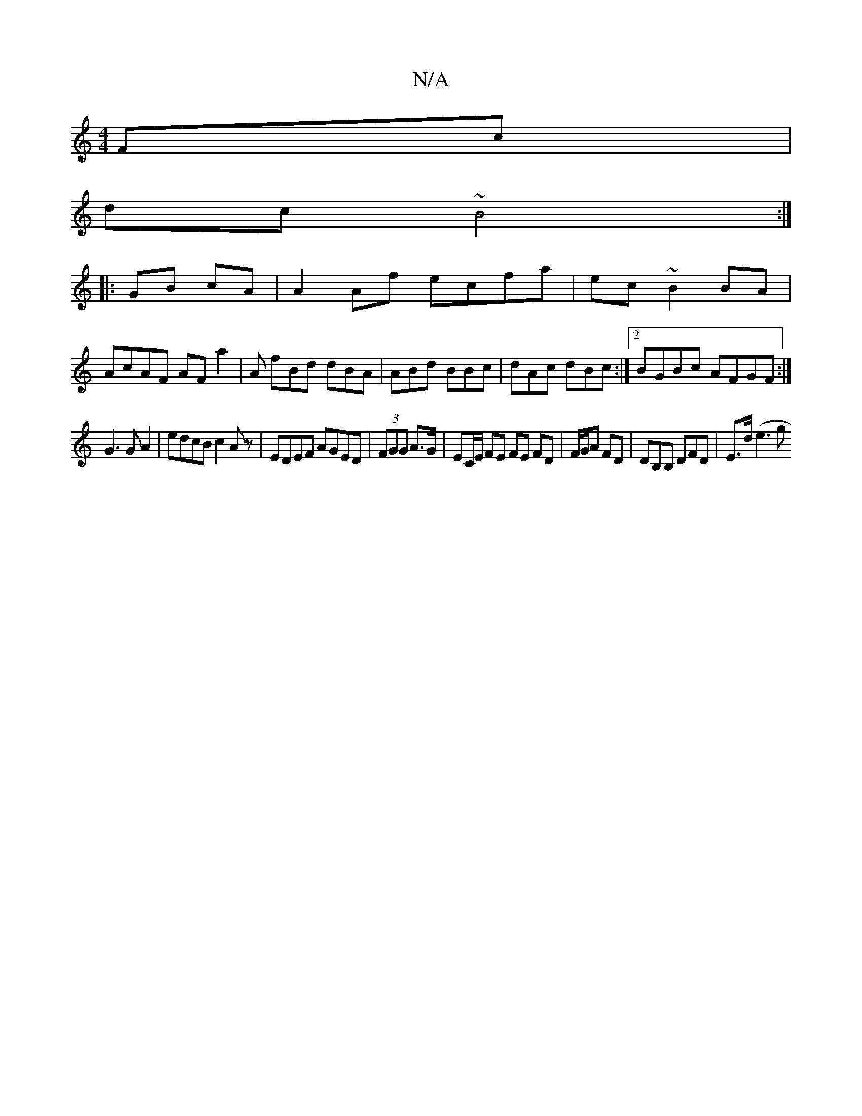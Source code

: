 X:1
T:N/A
M:4/4
R:N/A
K:Cmajor
2Fc|
dc ~B4 :|]
|: GB cA | A2Af ecfa | ec~B2 BA |
AcAF AF a2 | A fBd dBA | ABd BBc | dAc dBc :|2 BGBc AFGF :|
G3G A2 | edcB c2Az|EDEF AGED|(3FGG A>G | EC/E/ FE FE FD | F/G/A FD | DB,B, DFD | E>d (e3g 